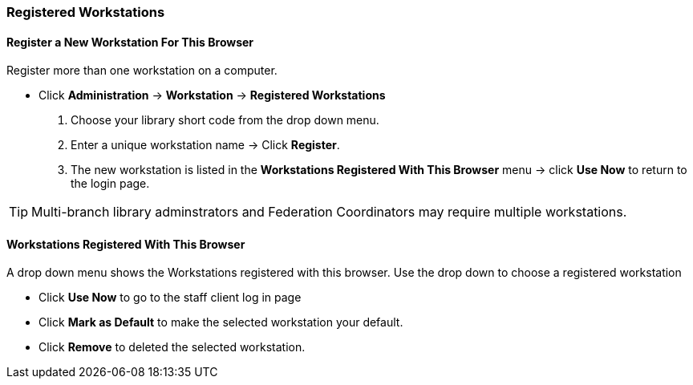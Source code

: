 Registered Workstations
~~~~~~~~~~~~~~~~~~~~~~~

Register a New Workstation For This Browser
^^^^^^^^^^^^^^^^^^^^^^^^^^^^^^^^^^^^^^^^^^^

.Register more than one workstation on a computer.
* Click *Administration* -> *Workstation* -> *Registered Workstations*
. Choose your library short code from the drop down menu.
. Enter a unique workstation name -> Click *Register*.
. The new workstation is listed in the *Workstations Registered With This Browser* menu -> click *Use Now* to return to the login page.

TIP: Multi-branch library adminstrators and Federation Coordinators may require multiple workstations.

Workstations Registered With This Browser
^^^^^^^^^^^^^^^^^^^^^^^^^^^^^^^^^^^^^^^^^

A drop down menu shows the Workstations registered with this browser. Use the drop down to choose a registered workstation

* Click *Use Now* to go to the staff client log in page
* Click *Mark as Default* to make the selected workstation your default.
* Click *Remove* to deleted the selected workstation.
